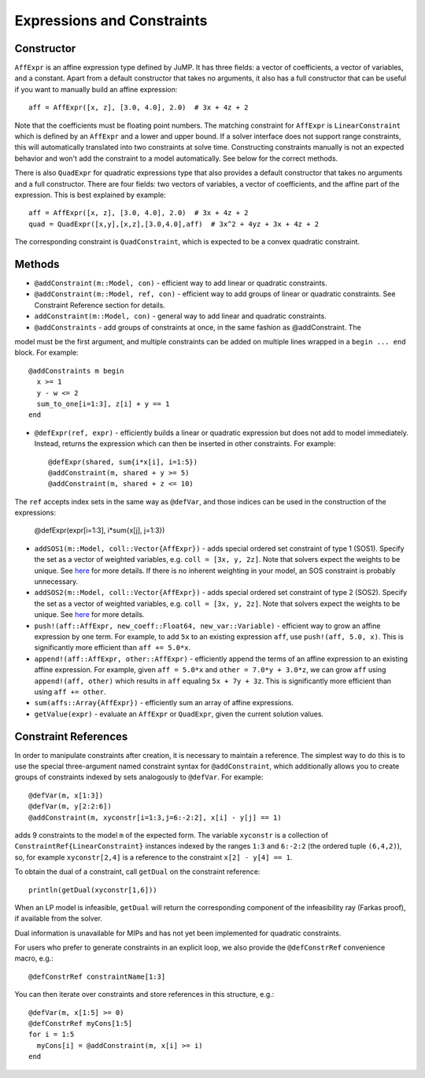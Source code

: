 .. _ref-expr:

---------------------------
Expressions and Constraints
---------------------------

Constructor
^^^^^^^^^^^

``AffExpr`` is an affine expression type defined by JuMP. It has three fields: 
a vector of coefficients, a vector of variables, and a constant. Apart from
a default constructor that takes no arguments, it also has a full constructor that
can be useful if you want to manually build an affine expression::

    aff = AffExpr([x, z], [3.0, 4.0], 2.0)  # 3x + 4z + 2

Note that the coefficients must be floating point numbers. The matching
constraint for ``AffExpr`` is ``LinearConstraint`` which is defined by an
``AffExpr`` and a lower and upper bound. If a solver interface does not
support range constraints, this will automatically translated into two
constraints at solve time. Constructing constraints manually is not an
expected behavior and won't add the constraint to a model automatically.
See below for the correct methods.


There is also ``QuadExpr`` for quadratic expressions type that also provides
a default constructor that takes no arguments and a full constructor. There
are four fields: two vectors of variables, a vector of coefficients, and the
affine part of the expression. This is best explained by example::

    aff = AffExpr([x, z], [3.0, 4.0], 2.0)  # 3x + 4z + 2
    quad = QuadExpr([x,y],[x,z],[3.0,4.0],aff)  # 3x^2 + 4yz + 3x + 4z + 2

The corresponding constraint is ``QuadConstraint``, which is expected to
be a convex quadratic constraint.

Methods
^^^^^^^

* ``@addConstraint(m::Model, con)`` - efficient way to add linear or quadratic constraints.
* ``@addConstraint(m::Model, ref, con)`` - efficient way to add groups of linear or quadratic constraints.
  See Constraint Reference section for details.
* ``addConstraint(m::Model, con)`` - general way to add linear and quadratic
  constraints.
* ``@addConstraints`` - add groups of constraints at once, in the same fashion as @addConstraint. The 
model must be the first argument, and multiple constraints can be added on multiple lines wrapped in 
a ``begin ... end`` block. For example::
    
    @addConstraints m begin
      x >= 1
      y - w <= 2
      sum_to_one[i=1:3], z[i] + y == 1
    end

* ``@defExpr(ref, expr)`` - efficiently builds a linear or quadratic expression but does not add to model immediately. Instead, returns the expression which can then be inserted in other constraints. For example::

    @defExpr(shared, sum{i*x[i], i=1:5})
    @addConstraint(m, shared + y >= 5)
    @addConstraint(m, shared + z <= 10)

The ``ref`` accepts index sets in the same way as ``@defVar``, and those indices can be used in the construction of the expressions:

    @defExpr(expr[i=1:3], i*sum{x[j], j=1:3})
    
* ``addSOS1(m::Model, coll::Vector{AffExpr})`` - adds special ordered set constraint
  of type 1 (SOS1). Specify the set as a vector of weighted variables, e.g. ``coll = [3x, y, 2z]``.
  Note that solvers expect the weights to be unique. See 
  `here <http://lpsolve.sourceforge.net/5.5/SOS.htm>`_ for more details. If there is no inherent
  weighting in your model, an SOS constraint is probably unnecessary.
* ``addSOS2(m::Model, coll::Vector{AffExpr})`` - adds special ordered set constraint
  of type 2 (SOS2). Specify the set as a vector of weighted variables, e.g. ``coll = [3x, y, 2z]``.
  Note that solvers expect the weights to be unique. 
  See `here <http://lpsolve.sourceforge.net/5.5/SOS.htm>`_ for more details.
* ``push!(aff::AffExpr, new_coeff::Float64, new_var::Variable)`` - efficient
  way to grow an affine expression by one term. For example, to add ``5x`` to
  an existing expression ``aff``, use ``push!(aff, 5.0, x)``. This is
  significantly more efficient than ``aff += 5.0*x``.
* ``append!(aff::AffExpr, other::AffExpr)`` - efficiently append the terms of
  an affine expression to an existing affine expression. For example, given
  ``aff = 5.0*x`` and ``other = 7.0*y + 3.0*z``, we can grow ``aff`` using
  ``append!(aff, other)`` which results in ``aff`` equaling ``5x + 7y + 3z``.
  This is significantly more efficient than using ``aff += other``.
* ``sum(affs::Array{AffExpr})`` - efficiently sum an array of affine expressions.
* ``getValue(expr)`` - evaluate an ``AffExpr`` or ``QuadExpr``, given the current solution values.

Constraint References
^^^^^^^^^^^^^^^^^^^^^

In order to manipulate constraints after creation, it is necessary to maintain
a reference. The simplest way to do this is to use the special three-argument
named constraint syntax for ``@addConstraint``, which additionally allows you
to create groups of constraints indexed by sets analogously to ``@defVar``.
For example::

    @defVar(m, x[1:3])
    @defVar(m, y[2:2:6])
    @addConstraint(m, xyconstr[i=1:3,j=6:-2:2], x[i] - y[j] == 1)

adds 9 constraints to the model ``m`` of the expected form. The variable ``xyconstr``
is a collection of ``ConstraintRef{LinearConstraint}`` instances indexed
by the ranges ``1:3`` and ``6:-2:2`` (the ordered tuple ``(6,4,2)``), so, for example
``xyconstr[2,4]`` is a reference to the constraint ``x[2] - y[4] == 1``.

To obtain the dual of a constraint, call ``getDual`` on the constraint reference::
    
    println(getDual(xyconstr[1,6]))

When an LP model is infeasible, ``getDual`` will return the corresponding component of the
infeasibility ray (Farkas proof), if available from the solver.

Dual information is unavailable for MIPs and has not yet been implemented for quadratic constraints.

For users who prefer to generate constraints in an explicit loop, we also
provide the ``@defConstrRef`` convenience macro, e.g.::

    @defConstrRef constraintName[1:3]

You can then iterate over constraints and store
references in this structure, e.g.::

    @defVar(m, x[1:5] >= 0)
    @defConstrRef myCons[1:5]
    for i = 1:5
      myCons[i] = @addConstraint(m, x[i] >= i)
    end

